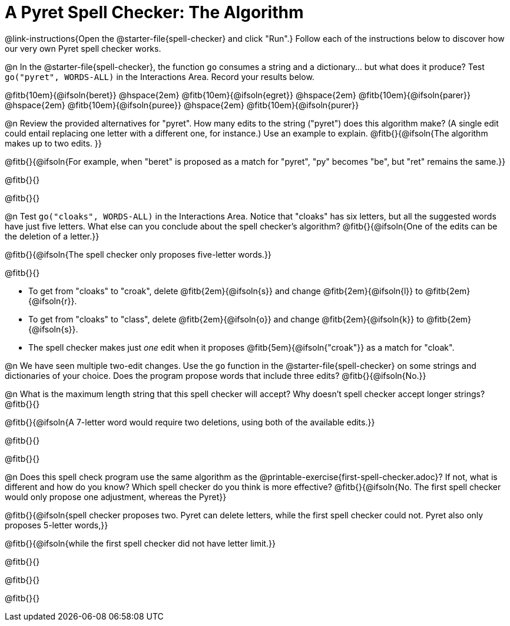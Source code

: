 = A Pyret Spell Checker: The Algorithm

@link-instructions{Open the @starter-file{spell-checker} and click "Run".} Follow each of the instructions below to discover how our very own Pyret spell checker works.

@n In the @starter-file{spell-checker}, the function `go` consumes a string and a dictionary... but what does it produce? Test `go("pyret", WORDS-ALL)` in the Interactions Area. Record your results below.

@fitb{10em}{@ifsoln{beret}} @hspace{2em} @fitb{10em}{@ifsoln{egret}} @hspace{2em} @fitb{10em}{@ifsoln{parer}} @hspace{2em} @fitb{10em}{@ifsoln{puree}} @hspace{2em} @fitb{10em}{@ifsoln{purer}}

@n Review the provided alternatives for "pyret". How many edits to the string ("pyret") does this algorithm make? (A single edit could entail replacing one letter with a different one, for instance.) Use an example to explain. @fitb{}{@ifsoln{The algorithm makes up to two edits. }}

@fitb{}{@ifsoln{For example, when "beret" is proposed as a match for "pyret", "py" becomes "be", but "ret" remains the same.}}

@fitb{}{}

@fitb{}{}

@n Test `go("cloaks", WORDS-ALL)` in the Interactions Area. Notice that "cloaks" has six letters, but all the suggested words have just five letters. What else can you conclude about the spell checker's algorithm? @fitb{}{@ifsoln{One of the edits can be the deletion of a letter.}}

@fitb{}{@ifsoln{The spell checker only proposes five-letter words.}}

@fitb{}{}

- To get from "cloaks" to "croak", delete @fitb{2em}{@ifsoln{s}} and change @fitb{2em}{@ifsoln{l}} to @fitb{2em}{@ifsoln{r}}.

- To get from "cloaks" to "class", delete @fitb{2em}{@ifsoln{o}} and change @fitb{2em}{@ifsoln{k}} to @fitb{2em}{@ifsoln{s}}.

- The spell checker makes just _one_ edit when it proposes @fitb{5em}{@ifsoln{"croak"}} as a match for "cloak".

@n We have seen multiple two-edit changes. Use the `go` function in the @starter-file{spell-checker} on some strings and dictionaries of your choice. Does the program propose words that include three edits? @fitb{}{@ifsoln{No.}}

@n What is the maximum length string that this spell checker will accept? Why doesn't spell checker accept longer strings? @fitb{}{}

@fitb{}{@ifsoln{A 7-letter word would require two deletions, using both of the available edits.}}

@fitb{}{}

@fitb{}{}

@n Does this spell check program use the same algorithm as the @printable-exercise{first-spell-checker.adoc}? If not, what is different and how do you know? Which spell checker do you think is more effective? @fitb{}{@ifsoln{No. The first spell checker would only propose one adjustment, whereas the Pyret}}

@fitb{}{@ifsoln{spell checker proposes two. Pyret can delete letters, while the first spell checker could not. Pyret also only proposes 5-letter words,}}

@fitb{}{@ifsoln{while the first spell checker did not have letter limit.}}

@fitb{}{}

@fitb{}{}

@fitb{}{}

